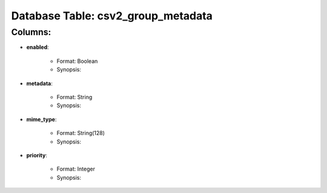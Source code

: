 .. File generated by /opt/cloudscheduler/utilities/schema_doc - DO NOT EDIT
..
.. To modify the contents of this file:
..   1. edit the template file ".../cloudscheduler/docs/schema_doc/tables/csv2_group_metadata.rst"
..   2. run the utility ".../cloudscheduler/utilities/schema_doc"
..

Database Table: csv2_group_metadata
===================================


Columns:
^^^^^^^^

* **enabled**:

   * Format: Boolean
   * Synopsis:

* **metadata**:

   * Format: String
   * Synopsis:

* **mime_type**:

   * Format: String(128)
   * Synopsis:

* **priority**:

   * Format: Integer
   * Synopsis:

